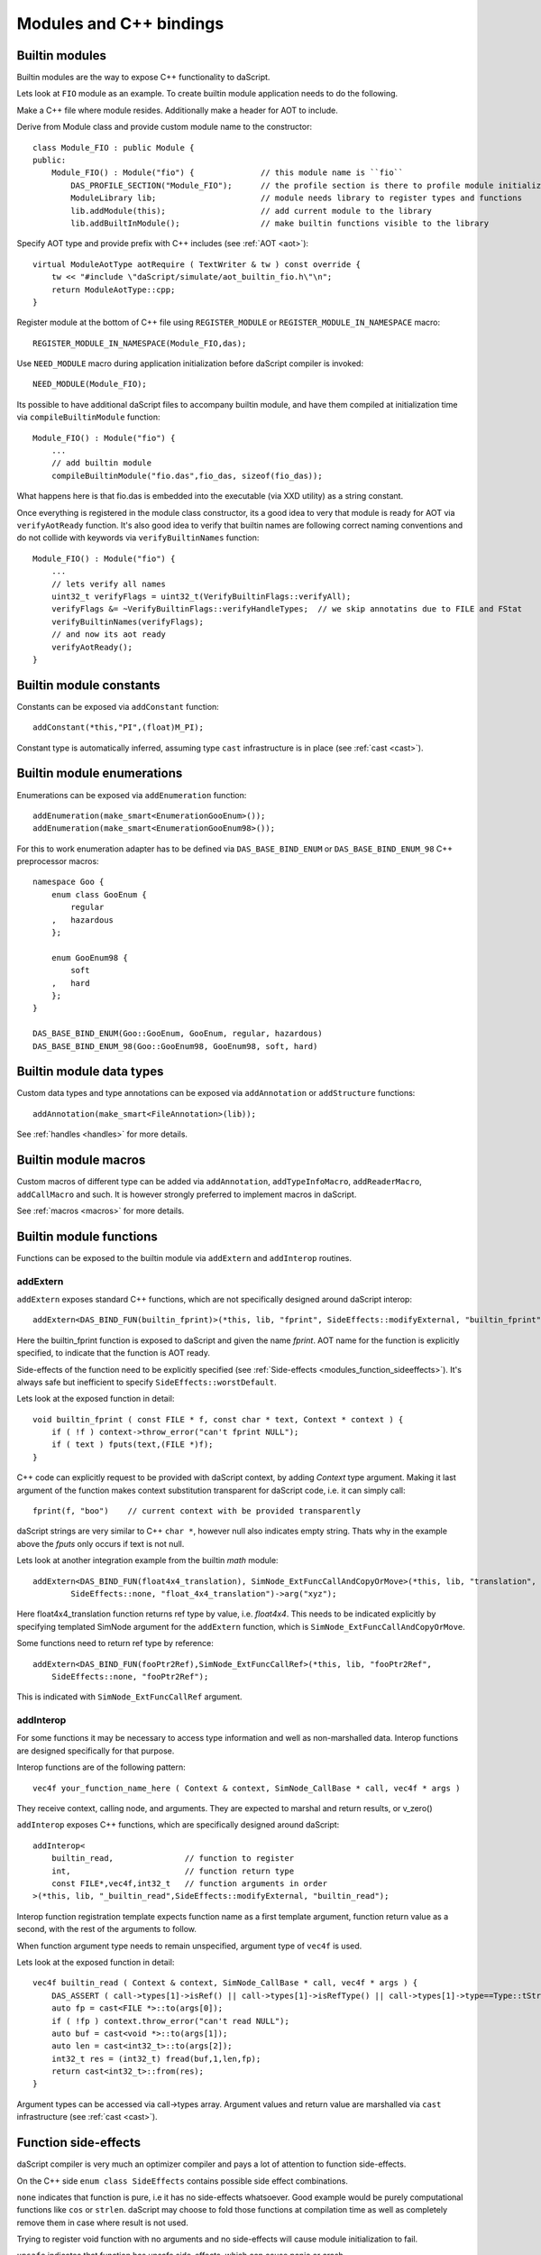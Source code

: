 .. _embedding_modules:

========================
Modules and C++ bindings
========================

---------------
Builtin modules
---------------

Builtin modules are the way to expose C++ functionality to daScript.

Lets look at ``FIO`` module as an example.
To create builtin module application needs to do the following.

Make a C++ file where module resides. Additionally make a header for AOT to include.

Derive from Module class and provide custom module name to the constructor::

    class Module_FIO : public Module {
    public:
        Module_FIO() : Module("fio") {              // this module name is ``fio``
            DAS_PROFILE_SECTION("Module_FIO");      // the profile section is there to profile module initialization time
            ModuleLibrary lib;                      // module needs library to register types and functions
            lib.addModule(this);                    // add current module to the library
            lib.addBuiltInModule();                 // make builtin functions visible to the library

Specify AOT type and provide prefix with C++ includes (see :ref:`AOT <aot>`)::

    virtual ModuleAotType aotRequire ( TextWriter & tw ) const override {
        tw << "#include \"daScript/simulate/aot_builtin_fio.h\"\n";
        return ModuleAotType::cpp;
    }

Register module at the bottom of C++ file using ``REGISTER_MODULE`` or ``REGISTER_MODULE_IN_NAMESPACE`` macro::

    REGISTER_MODULE_IN_NAMESPACE(Module_FIO,das);

Use ``NEED_MODULE`` macro during application initialization before daScript compiler is invoked::

    NEED_MODULE(Module_FIO);

Its possible to have additional daScript files to accompany builtin module,
and have them compiled at initialization time via ``compileBuiltinModule`` function::

    Module_FIO() : Module("fio") {
        ...
        // add builtin module
        compileBuiltinModule("fio.das",fio_das, sizeof(fio_das));

What happens here is that fio.das is embedded into the executable (via XXD utility) as a string constant.

Once everything is registered in the module class constructor,
its a good idea to very that module is ready for AOT via ``verifyAotReady`` function.
It's also good idea to verify that builtin names are following correct naming conventions
and do not collide with keywords via ``verifyBuiltinNames`` function::

    Module_FIO() : Module("fio") {
        ...
        // lets verify all names
        uint32_t verifyFlags = uint32_t(VerifyBuiltinFlags::verifyAll);
        verifyFlags &= ~VerifyBuiltinFlags::verifyHandleTypes;  // we skip annotatins due to FILE and FStat
        verifyBuiltinNames(verifyFlags);
        // and now its aot ready
        verifyAotReady();
    }

------------------------
Builtin module constants
------------------------

Constants can be exposed via ``addConstant`` function::

    addConstant(*this,"PI",(float)M_PI);

Constant type is automatically inferred, assuming type ``cast`` infrastructure is in place (see :ref:`cast <cast>`).

---------------------------
Builtin module enumerations
---------------------------

Enumerations can be exposed via ``addEnumeration`` function::

    addEnumeration(make_smart<EnumerationGooEnum>());
    addEnumeration(make_smart<EnumerationGooEnum98>());

For this to work enumeration adapter has to be defined via ``DAS_BASE_BIND_ENUM`` or ``DAS_BASE_BIND_ENUM_98`` C++ preprocessor macros::

    namespace Goo {
        enum class GooEnum {
            regular
        ,   hazardous
        };

        enum GooEnum98 {
            soft
        ,   hard
        };
    }

    DAS_BASE_BIND_ENUM(Goo::GooEnum, GooEnum, regular, hazardous)
    DAS_BASE_BIND_ENUM_98(Goo::GooEnum98, GooEnum98, soft, hard)

-------------------------
Builtin module data types
-------------------------

Custom data types and type annotations can be exposed via ``addAnnotation`` or ``addStructure`` functions::

    addAnnotation(make_smart<FileAnnotation>(lib));

See :ref:`handles <handles>` for more details.

-------------------------
Builtin module macros
-------------------------

Custom macros of different type can be added via ``addAnnotation``, ``addTypeInfoMacro``, ``addReaderMacro``, ``addCallMacro`` and such.
It is however strongly preferred to implement macros in daScript.

See :ref:`macros <macros>` for more details.

------------------------
Builtin module functions
------------------------

Functions can be exposed to the builtin module via ``addExtern`` and ``addInterop`` routines.

~~~~~~~~~
addExtern
~~~~~~~~~

``addExtern`` exposes standard C++ functions, which are not specifically designed around daScript interop::

    addExtern<DAS_BIND_FUN(builtin_fprint)>(*this, lib, "fprint", SideEffects::modifyExternal, "builtin_fprint");

Here the builtin_fprint function is exposed to daScript and given the name `fprint`.
AOT name for the function is explicitly specified, to indicate that the function is AOT ready.

Side-effects of the function need to be explicitly specified (see :ref:`Side-effects <modules_function_sideeffects>`).
It's always safe but inefficient to specify ``SideEffects::worstDefault``.

Lets look at the exposed function in detail::

    void builtin_fprint ( const FILE * f, const char * text, Context * context ) {
        if ( !f ) context->throw_error("can't fprint NULL");
        if ( text ) fputs(text,(FILE *)f);
    }

C++ code can explicitly request to be provided with daScript context, by adding `Context` type argument.
Making it last argument of the function makes context substitution transparent for daScript code,
i.e. it can simply call::

    fprint(f, "boo")    // current context with be provided transparently

daScript strings are very similar to C++ ``char *``, however null also indicates empty string.
Thats why in the example above the `fputs` only occurs if text is not null.

Lets look at another integration example from the builtin `math` module::

    addExtern<DAS_BIND_FUN(float4x4_translation), SimNode_ExtFuncCallAndCopyOrMove>(*this, lib, "translation",
            SideEffects::none, "float_4x4_translation")->arg("xyz");

Here float4x4_translation function returns ref type by value, i.e. `float4x4`.
This needs to be indicated explicitly by specifying templated SimNode argument for the ``addExtern`` function,
which is ``SimNode_ExtFuncCallAndCopyOrMove``.

Some functions need to return ref type by reference::

    addExtern<DAS_BIND_FUN(fooPtr2Ref),SimNode_ExtFuncCallRef>(*this, lib, "fooPtr2Ref",
        SideEffects::none, "fooPtr2Ref");

This is indicated with ``SimNode_ExtFuncCallRef`` argument.

~~~~~~~~~~
addInterop
~~~~~~~~~~

For some functions it may be necessary to access type information and well as non-marshalled data.
Interop functions are designed specifically for that purpose.

Interop functions are of the following pattern::

    vec4f your_function_name_here ( Context & context, SimNode_CallBase * call, vec4f * args )

They receive context, calling node, and arguments.
They are expected to marshal and return results, or v_zero()

``addInterop`` exposes C++ functions, which are specifically designed around daScript::

    addInterop<
        builtin_read,               // function to register
        int,                        // function return type
        const FILE*,vec4f,int32_t   // function arguments in order
    >(*this, lib, "_builtin_read",SideEffects::modifyExternal, "builtin_read");

Interop function registration template expects function name as a first template argument,
function return value as a second, with the rest of the arguments to follow.

When function argument type needs to remain unspecified, argument type of ``vec4f`` is used.

Lets look at the exposed function in detail::

    vec4f builtin_read ( Context & context, SimNode_CallBase * call, vec4f * args ) {
        DAS_ASSERT ( call->types[1]->isRef() || call->types[1]->isRefType() || call->types[1]->type==Type::tString);
        auto fp = cast<FILE *>::to(args[0]);
        if ( !fp ) context.throw_error("can't read NULL");
        auto buf = cast<void *>::to(args[1]);
        auto len = cast<int32_t>::to(args[2]);
        int32_t res = (int32_t) fread(buf,1,len,fp);
        return cast<int32_t>::from(res);
    }

Argument types can be accessed via call->types array.
Argument values and return value are marshalled via ``cast`` infrastructure (see :ref:`cast <cast>`).

.. _modules_function_sideeffects:

---------------------
Function side-effects
---------------------

daScript compiler is very much an optimizer compiler and pays a lot of attention to function side-effects.

On the C++ side ``enum class SideEffects`` contains possible side effect combinations.

``none`` indicates that function is pure, i.e it has no side-effects whatsoever.
Good example would be purely computational functions like ``cos`` or ``strlen``.
daScript may choose to fold those functions at compilation time
as well as completely remove them in case where result is not used.

Trying to register void function with no arguments and no side-effects will cause module initialization to fail.

``unsafe`` indicates that function has unsafe side-effects, which can cause panic or crash.

``userScenario`` indicates that some other uncategorized side-effects are in works.
daScript will not optimize or fold those functions.

``modifyExternal`` indicates that function modifies state, external to daScript;
typically its some sort of C++ state.

``accessExternal`` indicates that function reads state, external to daScript.

``modifyArgument`` means function modifies one of its input parameters.
daScript will look into non-constant ref arguments and will assume that they may be modified during the function call.

Trying to register function without mutable ref arguments and ``modifyArgument`` side effects will cause module initialization to fail.

``accessGlobal`` indicates that function would access global state, i.e. global daScript variables or constants.

``invoke`` indicates that function may invoke another functions, lambda, or block.

.. _modules_file_access:

-----------
File access
-----------

daScript provides machinery to specify custom file access and module name resolution.

Default file access is implemented with ``FsFileAccess`` class.

File access needs to implement the following file and name resolution routines::

    virtual das::FileInfo * getNewFileInfo(const das::string & fileName) override;
    virtual ModuleInfo getModuleInfo ( const string & req, const string & from ) const override;

``getNewFileInfo`` provides file name to file data machinery. It returns null if file is not found.

``getModuleInfo`` provides module name to file name resolution machinery.
Given require string `req` and module it was called `from` it needs to fully resolve module::

    struct ModuleInfo {
        string  moduleName;     // name of the module (by default tail of req)
        string  fileName;       // file name, where the module is to be found
        string  importName;     // import name, i.e. module namespace (by default same as module name)
    };

It is better to implement module resolution in daScript itself, via project.

.. _modules_project:

-------
Project
-------

Project needs to export ``module_get`` function, which essentially implements default C++ ``getModuleInfo`` routine::

    require strings
    require daslib/strings_boost

    typedef
        module_info = tuple<string;string;string> const // mirror of C++ ModuleInfo

    [export]
    def module_get(req,from:string) : module_info
        let rs <- split_by_chars(req,"./")                  // split request
        var fr <- split_by_chars(from,"/")
        let mod_name = rs[length(rs)-1]
        if length(fr)==0                                    // relative to local
            return [[auto mod_name, req + ".das", ""]]
        elif length(fr)==1 && fr[0]=="daslib"               // process `daslib` prefix
            return [[auto mod_name, "{get_das_root()}/daslib/{req}.das", ""]]
        else
            pop(fr)
            for se in rs
                push(fr,se)
            let path_name = join(fr,"/") + ".das"           // treat as local path
            return [[auto mod_name, path_name, ""]]

The implementation above splits the require string, and looks for recognized prefixes.
If module is requested from another module, parent module prefixes are used.
If root `daslib` prefix is recognized, modules are looked for from ``get_das_root`` path.
Otherwise request is treated as local path.



